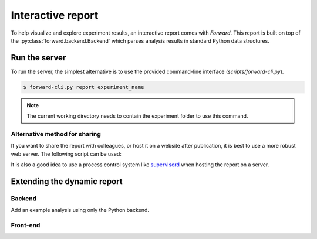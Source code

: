 Interactive report
###################

To help visualize and explore experiment results, an interactive report comes
with `Forward`. This report is built on top of the
:py:class:`forward.backend.Backend` which parses analysis results in standard
Python data structures.

Run the server
---------------

To run the server, the simplest alternative is to use the provided command-line
interface (`scripts/forward-cli.py`).

.. code-block:: bash

    $ forward-cli.py report experiment_name

.. note::
    The current working directory needs to contain the experiment folder to
    use this command.

Alternative method for sharing
+++++++++++++++++++++++++++++++

If you want to share the report with colleagues, or host it on a website after
publication, it is best to use a more robust web server. The following script
can be used:

.. code-block:: python
    :linenos:

    #!/usr/bin/env python

    from tornado.wsgi import WSGIContainer
    from tornado.httpserver import HTTPServer
    from tornado.ioloop import IOLoop

    import forward.backend

    forward.backend.initialize_application("EXPERIMENT_NAME")

    http_server = HTTPServer(WSGIContainer(forward.backend.app))
    http_server.listen(5000)  # Set the port here
    IOLoop.instance().start()

It is also a good idea to use a process control system like `supervisord
<http://supervisord.org/>`_ when hosting the report on a server.

Extending the dynamic report
-----------------------------

Backend
++++++++

Add an example analysis using only the Python backend.

Front-end
++++++++++

